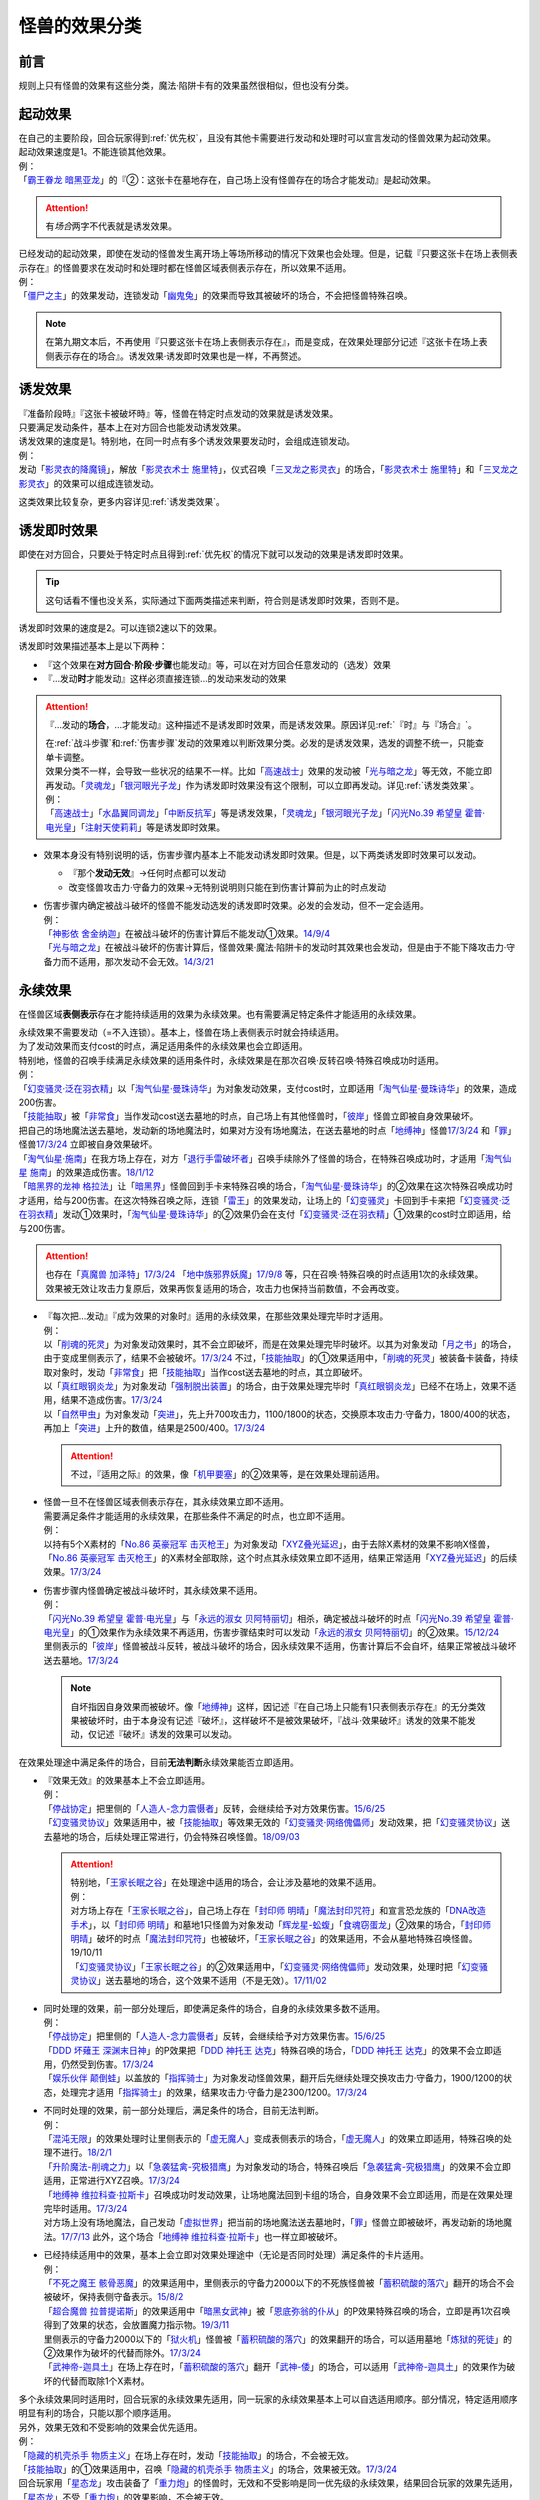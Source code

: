 .. _怪兽的效果分类:

==============
怪兽的效果分类
==============

前言
========

规则上只有怪兽的效果有这些分类，魔法·陷阱卡有的效果虽然很相似，但也没有分类。

起动效果
========

| 在自己的主要阶段，回合玩家得到\ :ref:`优先权`\ ，且没有其他卡需要进行发动和处理时可以宣言发动的怪兽效果为起动效果。
| 起动效果速度是1。不能连锁其他效果。
| 例：
| 「`霸王眷龙 暗黑亚龙`_」的『②：这张卡在墓地存在，自己场上没有怪兽存在的场合才能发动』是起动效果。

.. attention:: 有\ *场合*\ 两字不代表就是诱发效果。

| 已经发动的起动效果，即使在发动的怪兽发生离开场上等场所移动的情况下效果也会处理。但是，记载『只要这张卡在场上表侧表示存在』的怪兽要求在发动时和处理时都在怪兽区域表侧表示存在，所以效果不适用。
| 例：
| 「`僵尸之主`_」的效果发动，连锁发动「`幽鬼兔`_」的效果而导致其被破坏的场合，不会把怪兽特殊召唤。

.. note:: 在第九期文本后，不再使用『只要这张卡在场上表侧表示存在』，而是变成，在效果处理部分记述『这张卡在场上表侧表示存在的场合』。诱发效果·诱发即时效果也是一样，不再赘述。

诱发效果
========

| 『准备阶段時』『这张卡被破坏時』等，怪兽在特定时点发动的效果就是诱发效果。
| 只要满足发动条件，基本上在对方回合也能发动诱发效果。
| 诱发效果的速度是1。特别地，在同一时点有多个诱发效果要发动时，会组成连锁发动。
| 例：
| 发动「`影灵衣的降魔镜`_」，解放「`影灵衣术士 施里特`_」，仪式召唤「`三叉龙之影灵衣`_」的场合，「`影灵衣术士 施里特`_」和「`三叉龙之影灵衣`_」的效果可以组成连锁发动。

这类效果比较复杂，更多内容详见\ :ref:`诱发类效果`\ 。

.. _诱发即时效果:

诱发即时效果
============

| 即使在对方回合，只要处于特定时点且得到\ :ref:`优先权`\ 的情况下就可以发动的效果是诱发即时效果。

.. tip:: 这句话看不懂也没关系，实际通过下面两类描述来判断，符合则是诱发即时效果，否则不是。

| 诱发即时效果的速度是2。可以连锁2速以下的效果。

诱发即时效果描述基本上是以下两种：

- 『这个效果在\ **对方回合·阶段·步骤**\ 也能发动』等，可以在对方回合任意发动的（选发）效果
- 『...发动\ **时**\ 才能发动』这样必须直接连锁...的发动来发动的效果

.. attention:: 

   『...发动的\ **场合**\ ，...才能发动』这种描述不是诱发即时效果，而是诱发效果。原因详见\ :ref:`『时』与『场合』`\ 。

   | 在\ :ref:`战斗步骤`\ 和\ :ref:`伤害步骤`\ 发动的效果难以判断效果分类。必发的是诱发效果，选发的调整不统一，只能查单卡调整。
   | 效果分类不一样，会导致一些状况的结果不一样。比如「`高速战士`_」效果的发动被「`光与暗之龙`_」等无效，不能立即再发动。「`灵魂龙`_」「`银河眼光子龙`_」作为诱发即时效果没有这个限制，可以立即再发动。详见\ :ref:`诱发类效果`\ 。
   | 例：
   | 「`高速战士`_」「`水晶翼同调龙`_」「`中断反抗军`_」等是诱发效果，「`灵魂龙`_」「`银河眼光子龙`_」「`闪光No.39 希望皇 霍普·电光皇`_」「`注射天使莉莉`_」等是诱发即时效果。

-  效果本身没有特别说明的话，伤害步骤内基本上不能发动诱发即时效果。但是，以下两类诱发即时效果可以发动。

   -  『那个\ **发动无效**\ 』→任何时点都可以发动
   -  改变怪兽攻击力·守备力的效果→无特别说明则只能在到伤害计算前为止的时点发动

-  | 伤害步骤内确定被战斗破坏的怪兽不能发动选发的诱发即时效果。必发的会发动，但不一定会适用。
   | 例：
   | 「`神影依 舍金纳迦`_」在被战斗破坏的伤害计算后不能发动①效果。\ `14/9/4 <http://www.db.yugioh-card.com/yugiohdb/faq_search.action?ope=5&fid=13562&keyword=&tag=-1>`__
   | 「`光与暗之龙`_」在被战斗破坏的伤害计算后，怪兽效果·魔法·陷阱卡的发动时其效果也会发动，但是由于不能下降攻击力·守备力而不适用，那次发动不会无效。\ `14/3/21 <http://www.db.yugioh-card.com/yugiohdb/faq_search.action?ope=5&fid=12735>`__

.. _永续效果:

永续效果
========

在怪兽区域\ **表侧表示**\ 存在才能持续适用的效果为永续效果。也有需要满足特定条件才能适用的永续效果。

| 永续效果不需要发动（=不入连锁）。基本上，怪兽在场上表侧表示时就会持续适用。
| 为了发动效果而支付cost的时点，满足适用条件的永续效果也会立即适用。
| 特别地，怪兽的召唤手续满足永续效果的适用条件时，永续效果是在那次召唤·反转召唤·特殊召唤成功时适用。
| 例：
| 「`幻变骚灵·泛在羽衣精`_」以「`淘气仙星·曼珠诗华`_」为对象发动效果，支付cost时，立即适用「`淘气仙星·曼珠诗华`_」的效果，造成200伤害。
| 「`技能抽取`_」被「`非常食`_」当作发动cost送去墓地的时点，自己场上有其他怪兽时，「`彼岸`_」怪兽立即被自身效果破坏。
| 把自己的场地魔法送去墓地，发动新的场地魔法时，如果对方没有场地魔法，在送去墓地的时点「`地缚神`_」怪兽\ `17/3/24 <https://www.db.yugioh-card.com/yugiohdb/faq_search.action?ope=5&fid=8335&request_locale=ja>`__ 和「`罪`_」怪兽\ `17/3/24 <https://www.db.yugioh-card.com/yugiohdb/faq_search.action?ope=5&fid=9561&request_locale=ja>`__ 立即被自身效果破坏。
| 「`淘气仙星·施南`_」在我方场上存在，对方「`退行手雷破坏者`_」召唤手续除外了怪兽的场合，在特殊召唤成功时，才适用「`淘气仙星 施南`_」的效果造成伤害。\ `18/1/12 <https://www.db.yugioh-card.com/yugiohdb/faq_search.action?ope=5&fid=21740&request_locale=ja>`__
| 「`暗黑界的龙神 格拉法`_」让「`暗黑界`_」怪兽回到手卡来特殊召唤的场合，「`淘气仙星·曼珠诗华`_」的②效果在这次特殊召唤成功时才适用，给与200伤害。在这次特殊召唤之际，连锁「`雷王`_」的效果发动，让场上的「`幻变骚灵`_」卡回到手卡来把「`幻变骚灵·泛在羽衣精`_」发动①效果时，「`淘气仙星·曼珠诗华`_」的②效果仍会在支付「`幻变骚灵·泛在羽衣精`_」①效果的cost时立即适用，给与200伤害。

.. attention:: 也存在「`真魔兽 加泽特`_」\ `17/3/24 <https://www.db.yugioh-card.com/yugiohdb/faq_search.action?ope=5&fid=14300&keyword=&tag=-1&request_locale=ja>`__ 「`地中族邪界妖魔`_」\ `17/9/8 <https://www.db.yugioh-card.com/yugiohdb/faq_search.action?ope=5&fid=21394&keyword=&tag=-1&request_locale=ja>`__ 等，只在召唤·特殊召唤的时点适用1次的永续效果。效果被无效让攻击力复原后，效果再恢复适用的场合，攻击力也保持当前数值，不会再改变。

-  | 『每次把...发动』『成为效果的对象时』适用的永续效果，在那些效果处理完毕时才适用。
   | 例：
   | 以「`削魂的死灵`_」为对象发动效果时，其不会立即破坏，而是在效果处理完毕时破坏。以其为对象发动「`月之书`_」的场合，由于变成里侧表示了，结果不会被破坏。\ `17/3/24 <https://www.db.yugioh-card.com/yugiohdb/faq_search.action?ope=5&fid=9199&keyword=&tag=-1&request_locale=ja>`__ 不过，「`技能抽取`_」的①效果适用中，「`削魂的死灵`_」被装备卡装备，持续取对象时，发动「`非常食`_」把「`技能抽取`_」当作cost送去墓地的时点，其立即破坏。
   | 以「`真红眼钢炎龙`_」为对象发动「`强制脱出装置`_」的场合，由于效果处理完毕时「`真红眼钢炎龙`_」已经不在场上，效果不适用，结果不造成伤害。\ `17/3/24 <https://www.db.yugioh-card.com/yugiohdb/faq_search.action?ope=5&fid=15434&request_locale=ja>`__
   | 以「`自然甲虫`_」为对象发动「`突进`_」，先上升700攻击力，1100/1800的状态，交换原本攻击力·守备力，1800/400的状态，再加上「`突进`_」上升的数值，结果是2500/400。\ `17/3/24 <https://www.db.yugioh-card.com/yugiohdb/faq_search.action?ope=5&fid=7&request_locale=ja>`__

   .. attention:: 不过，『适用之际』的效果，像「`机甲要塞`_」的②效果等，是在效果处理前适用。

-  | 怪兽一旦不在怪兽区域表侧表示存在，其永续效果立即不适用。
   | 需要满足条件才能适用的永续效果，在那些条件不满足的时点，也立即不适用。
   | 例：
   | 以持有5个X素材的「`No.86 英豪冠军 击灭枪王`_」为对象发动「`XYZ叠光延迟`_」，由于去除X素材的效果不影响X怪兽，「`No.86 英豪冠军 击灭枪王`_」的X素材全部取除，这个时点其永续效果立即不适用，结果正常适用「`XYZ叠光延迟`_」的后续效果。\ `17/3/24 <https://www.db.yugioh-card.com/yugiohdb/faq_search.action?ope=5&fid=6890&keyword=&tag=-1&request_locale=ja>`__

-  | 伤害步骤内怪兽确定被战斗破坏时，其永续效果不适用。
   | 例：
   | 「`闪光No.39 希望皇 霍普·电光皇`_」与「`永远的淑女 贝阿特丽切`_」相杀，确定被战斗破坏的时点「`闪光No.39 希望皇 霍普·电光皇`_」的①效果作为永续效果不再适用，伤害步骤结束时可以发动「`永远的淑女 贝阿特丽切`_」的②效果。\ `15/12/24 <http://www.db.yugioh-card.com/yugiohdb/faq_search.action?ope=5&fid=8328&keyword=&tag=-1>`__
   | 里侧表示的「`彼岸`_」怪兽被战斗反转，被战斗破坏的场合，因永续效果不适用，伤害计算后不会自坏，结果正常被战斗破坏送去墓地。\ `17/3/24 <https://www.db.yugioh-card.com/yugiohdb/faq_search.action?ope=5&fid=17032&request_locale=ja>`__

   .. note:: 自坏指因自身效果而被破坏。像「`地缚神`_」这样，因记述『在自己场上只能有1只表侧表示存在』的无分类效果被破坏时，由于本身没有记述『破坏』，这样破坏不是被效果破坏，『战斗·效果破坏』诱发的效果不能发动，仅记述『破坏』诱发的效果可以发动。

在效果处理途中满足条件的场合，目前\ **无法判断**\ 永续效果能否立即适用。

-  | 『效果无效』的效果基本上不会立即适用。
   | 例：
   | 「`停战协定`_」把里侧的「`人造人-念力震慑者`_」反转，会继续给予对方效果伤害。\ `15/6/25 <http://www.db.yugioh-card.com/yugiohdb/faq_search.action?ope=5&fid=10072&keyword=&tag=-1>`__
   | 「`幻变骚灵协议`_」效果适用中，被「`技能抽取`_」等效果无效的「`幻变骚灵·网络傀儡师`_」发动效果，把「`幻变骚灵协议`_」送去墓地的场合，后续处理正常进行，仍会特殊召唤怪兽。\ `18/09/03 <https://www.db.yugioh-card.com/yugiohdb/faq_search.action?ope=5&fid=193&keyword=&tag=-1&request_locale=ja>`__

   .. attention::

      | 特别地，「`王家长眠之谷`_」在处理途中适用的场合，会让涉及墓地的效果不适用。
      | 例：
      | 对方场上存在「`王家长眠之谷`_」，自己场上存在「`封印师 明晴`_」「`魔法封印咒符`_」和宣言恐龙族的「`DNA改造手术`_」，以「`封印师 明晴`_」和墓地1只怪兽为对象发动「`辉龙星-蚣蝮`_」「`食魂窃蛋龙`_」②效果的场合，「`封印师 明晴`_」破坏的时点「`魔法封印咒符`_」也被破坏，「`王家长眠之谷`_」的效果适用，不会从墓地特殊召唤怪兽。19/10/11
      | 「`幻变骚灵协议`_」「`王家长眠之谷`_」的②效果适用中，「`幻变骚灵·网络傀儡师`_」发动效果，处理时把「`幻变骚灵协议`_」送去墓地的场合，这个效果不适用（不是无效）。\ `17/11/02 <https://www.db.yugioh-card.com/yugiohdb/faq_search.action?ope=5&fid=14915&keyword=&tag=-1&request_locale=ja>`__

-  | 同时处理的效果，前一部分处理后，即使满足条件的场合，自身的永续效果多数不适用。
   | 例：
   | 「`停战协定`_」把里侧的「`人造人-念力震慑者`_」反转，会继续给予对方效果伤害。\ `15/6/25 <http://www.db.yugioh-card.com/yugiohdb/faq_search.action?ope=5&fid=10072&keyword=&tag=-1>`__
   | 「`DDD 坏薙王 深渊末日神`_」的P效果把「`DDD 神托王 达克`_」特殊召唤的场合，「`DDD 神托王 达克`_」的效果不会立即适用，仍然受到伤害。\ `17/3/24 <https://www.db.yugioh-card.com/yugiohdb/faq_search.action?ope=5&fid=13506&request_locale=ja>`__
   | 「`娱乐伙伴 颠倒蛙`_」以盖放的「`指挥骑士`_」为对象发动怪兽效果，翻开后先继续处理交换攻击力·守备力，1900/1200的状态，处理完才适用「`指挥骑士`_」的效果，结果攻击力·守备力是2300/1200。\ `17/3/24 <https://www.db.yugioh-card.com/yugiohdb/faq_search.action?ope=5&fid=13223&keyword=&tag=-1&request_locale=ja>`__

-  | 不同时处理的效果，前一部分处理后，满足条件的场合，目前无法判断。
   | 例：
   | 「`混沌无限`_」的效果处理时让里侧表示的「`虚无魔人`_」变成表侧表示的场合，「`虚无魔人`_」的效果立即适用，特殊召唤的处理不进行。\ `18/2/1 <http://yugioh-wiki.net/index.php?%A1%D4%A5%AB%A5%AA%A5%B9%A1%A6%A5%A4%A5%F3%A5%D5%A5%A3%A5%CB%A5%C6%A5%A3%A1%D5#faq>`__
   | 「`升阶魔法-削魂之力`_」以「`急袭猛禽-究极猎鹰`_」为对象发动的场合，特殊召唤后「`急袭猛禽-究极猎鹰`_」的效果不会立即适用，正常进行XYZ召唤。\ `17/3/24 <https://www.db.yugioh-card.com/yugiohdb/faq_search.action?ope=5&fid=11302&request_locale=ja>`__
   | 「`地缚神 维拉科查·拉斯卡`_」召唤成功时发动效果，让场地魔法回到卡组的场合，自身效果不会立即适用，而是在效果处理完毕时适用。\ `17/3/24 <https://www.db.yugioh-card.com/yugiohdb/faq_search.action?ope=5&fid=9006&keyword=&tag=-1&request_locale=ja>`__
   | 对方场上没有场地魔法，自己发动「`虚拟世界`_」把当前的场地魔法送去墓地时，「`罪`_」怪兽立即被破坏，再发动新的场地魔法。\ `17/7/13 <https://www.db.yugioh-card.com/yugiohdb/faq_search.action?ope=5&fid=14639&request_locale=ja>`__ 此外，这个场合「`地缚神 维拉科查·拉斯卡`_」也一样立即被破坏。

-  | 已经持续适用中的效果，基本上会立即对效果处理途中（无论是否同时处理）满足条件的卡片适用。
   | 例：
   | 「`不死之魔王 骸骨恶魔`_」的效果适用中，里侧表示的守备力2000以下的不死族怪兽被「`蓄积硫酸的落穴`_」翻开的场合不会被破坏，保持表侧守备表示。\ `15/8/2 <http://yugioh-wiki.net/index.php?%A1%D4%A5%A2%A5%F3%A5%C7%A5%C3%A5%C8%A1%A6%A5%B9%A5%AB%A5%EB%A1%A6%A5%C7%A1%BC%A5%E2%A5%F3%A1%D5#faq>`__
   | 「`超合魔兽 拉普提诺斯`_」的效果适用中「`暗黑女武神`_」被「`恩底弥翁的仆从`_」的P效果特殊召唤的场合，立即是再1次召唤得到了效果的状态，会放置魔力指示物。\ `19/3/11 <https://www.db.yugioh-card.com/yugiohdb/faq_search.action?ope=5&fid=22532&keyword=&tag=-1&request_locale=ja>`__
   | 里侧表示的守备力2000以下的「`狱火机`_」怪兽被「`蓄积硫酸的落穴`_」的效果翻开的场合，可以适用墓地「`炼狱的死徒`_」的②效果作为破坏的代替而除外。\ `17/3/24 <https://www.db.yugioh-card.com/yugiohdb/faq_search.action?ope=5&fid=14206&request_locale=ja>`__
   | 「`武神帝-迦具土`_」在场上存在时，「`蓄积硫酸的落穴`_」翻开「`武神-倭`_」的场合，可以适用「`武神帝-迦具土`_」的效果作为破坏的代替而取除1个X素材。

| 多个永续效果同时适用时，回合玩家的永续效果先适用，同一玩家的永续效果基本上可以自选适用顺序。部分情况，特定适用顺序明显有利的场合，只能以那个顺序适用。
| 另外，效果无效和不受影响的效果会优先适用。
| 例：
| 「`隐藏的机壳杀手 物质主义`_」在场上存在时，发动「`技能抽取`_」的场合，不会被无效。
| 「`技能抽取`_」的①效果适用中，召唤「`隐藏的机壳杀手 物质主义`_」的场合，效果被无效。\ `17/3/24 <https://www.db.yugioh-card.com/yugiohdb/faq_search.action?ope=5&fid=13395&request_locale=ja>`__
| 回合玩家用「`星态龙`_」攻击装备了「`重力炮`_」的怪兽时，无效和不受影响是同一优先级的永续效果，结果回合玩家的效果先适用，「`星态龙`_」不受「`重力炮`_」的效果影响，不会被无效。
| 对方场上存在「`破戒蛮龙-破坏龙`_」「`龙破坏之剑士-破坏剑士`_」，在对方回合发动「`奇妙XYZ`_」把「`DDD 双晓王 末法神`_」攻击表示X召唤时，先把对方场上的卡无效，不会变成守备表示。
| 对方场上存在2只「`命运英雄 血魔-D`_」，发动「`精神操作`_」得到1只控制权时，由于另1只的效果已经适用了，后得到的这只被无效。\ `17/3/24 <https://www.db.yugioh-card.com/yugiohdb/faq_search.action?ope=5&fid=9049&request_locale=ja>`__
| 「`魔兽犀战士`_」存在时，特殊召唤「`彼岸`_」怪兽的场合，不会被自身效果破坏。\ `17/3/24 <https://www.db.yugioh-card.com/yugiohdb/faq_search.action?ope=5&fid=9054&request_locale=ja>`__

.. attention:: 虽然上面用了「`技能抽取`_」等不入连锁的魔法·陷阱卡的效果举例，这些本身并不是永续效果，只有怪兽效果才有分类。

.. _无种类效果:

无种类效果
==========

| 不属于「永续效果」「`起动效果`_」「`诱发效果`_」「诱发即时效果」中任意一种的怪兽效果称为无种类效果。
| 基本上无种类效果不入连锁。特别地，「`巴比伦栗子`_」的③效果是需要发动的无种类效果。\ `21/6/12 <https://www.db.yugioh-card.com/yugiohdb/faq_search.action?ope=4&cid=16401&request_locale=ja>`__

-  | 无种类效果属于怪兽效果。因此\ **可以被无效**\ 。
   | 例：
   | 场上效果无效状态的「`影灵衣之术士 施里特`_」的①效果不适用。
   | 「`王家长眠之谷`_」的②效果适用中，墓地「`暗黑界的龙神 格拉法`_」把自身特殊召唤的效果会被无效且不能使用，不能只让怪兽回到手卡。\ `16/12/17 <http://www.db.yugioh-card.com/yugiohdb/faq_search.action?ope=5&fid=20408&keyword=&tag=-1>`__
   | 如何判断一只怪兽的召唤手续是不是怪兽效果→\ :ref:`特殊召唤怪兽`\ 。

-  | 无种类效果基本上不需要发动=不入连锁。与永续效果的区别是\ **即使不在场上表侧表示存在**\ 也\ **可能适用**\ 。
   | 被战斗破坏确定时，无种类效果是否仍适用\ **难以判断**\ 。
   | 例：
   | 解放怪兽·永续陷阱上级召唤的「`真龙剑皇 卓辉星·拼图`_」被战斗破坏的伤害计算后，自身无种类效果不适用。
   | 场上已经表侧表示存在1只效果被无效的「`地缚神`_」怪兽，用「`天威之龙鬼神`_」攻击里侧表示的「`地缚神`_」怪兽，其被战斗破坏的场合，也会在伤害计算后就因数量限制破坏送去墓地，「`天威之龙鬼神`_」的②效果不会发动。
   | 场上存在「`技能抽取`_」「`罪 青眼白龙`_」时，手卡「`罪 青眼白龙`_」的效果没被无效，仍然不能特殊召唤。\ `17/3/24 <https://www.db.yugioh-card.com/yugiohdb/faq_search.action?ope=5&fid=9563&request_locale=ja>`__
   | 「`沼地的魔神王`_」「`心眼的女神`_」「`寄生融合虫`_」等可以代替作为融合素材的无种类效果，在手卡·场上·墓地存在时都可以适用。在卡组存在的场合不适用。\ `17/3/24 <https://www.db.yugioh-card.com/yugiohdb/faq_search.action?ope=5&fid=13184&request_locale=ja>`__ 被除外的状态也不适用。\ `17/3/24 <https://www.db.yugioh-card.com/yugiohdb/faq_search.action?ope=5&fid=20116&request_locale=ja>`__

   .. attention:: 「`地缚神`_」等数量限制效果本身没有记述『破坏』，这样被破坏不是被效果破坏。「`地缚大神官`_」的效果适用中，是让「`地缚神`_」怪兽在没有场地魔法时不会被破坏。\ `16/8/25 <https://www.db.yugioh-card.com/yugiohdb/faq_search.action?ope=4&cid=8760&request_locale=ja>`__

-  | 和永续效果一样，多个无种类效果同时满足条件时，回合玩家的优先适用，同一玩家可以自行决定适用顺序。
   | 例：
   | 自己场上2只里侧表示的「`彼岸的诗人 维吉尔`_」被「`停战协定`_」的效果反转的场合，选其中1个破坏，由于这个①效果本身没有记述『破坏』，这样被破坏不是被效果破坏，不能发动③效果。\ `17/3/24 <https://www.db.yugioh-card.com/yugiohdb/faq_search.action?ope=5&fid=17229&request_locale=ja>`__

-  | 无种类效果在效果处理途中满足条件的场合，基本上可以立即适用。
   | 例：
   | 「`暗黑女武神`_」被「`恩底弥翁的仆从`_」的P效果特殊召唤的场合，自身效果立即适用，是通常怪兽，不能放置魔力指示物。\ `19/3/11 <https://www.db.yugioh-card.com/yugiohdb/faq_search.action?ope=5&fid=22532&keyword=&tag=-1&request_locale=ja>`__

-  以下是一些无种类效果的例子：

   -  『这张卡离场时，直接从游戏中除外』
   -  『这个方法通常召唤的这张卡的原本攻击力变成～～』
   -  『这张卡在怪兽卡区域上被破坏的场合，可以不送去墓地当作永续魔法卡使用在自己的魔法&陷阱卡区域表侧表示放置』
   -  『这张卡可以当作魔法卡使用从手卡到魔法与陷阱卡区域盖放』
   -  『在自己场上只能有1只表侧表示存在』
   -  『这张卡可以代替1只融合素材怪兽』
   -  『用～～为素材的XYZ怪兽得到以下效果』

.. _`隐藏的机壳杀手 物质主义`: https://ygocdb.com/?search=隐藏的机壳杀手+物质主义
.. _`地缚神 维拉科查·拉斯卡`: https://ygocdb.com/?search=地缚神+维拉科查·拉斯卡
.. _`恩底弥翁的仆从`: https://ygocdb.com/?search=恩底弥翁的仆从
.. _`幻变骚灵·泛在羽衣精`: https://ygocdb.com/?search=幻变骚灵·泛在羽衣精
.. _`神影依 舍金纳迦`: https://ygocdb.com/?search=神影依+舍金纳迦
.. _`武神-倭`: https://ygocdb.com/?search=武神-倭
.. _`幻变骚灵协议`: https://ygocdb.com/?search=幻变骚灵协议
.. _`注射天使莉莉`: https://ygocdb.com/?search=注射天使莉莉
.. _`影灵衣术士 施里特`: https://ygocdb.com/?search=影灵衣术士+施里特
.. _`奇妙XYZ`: https://ygocdb.com/?search=奇妙XYZ
.. _`罪`: https://ygocdb.com/?search=罪
.. _`月之书`: https://ygocdb.com/?search=月之书
.. _`星态龙`: https://ygocdb.com/?search=星态龙
.. _`淘气仙星 施南`: https://ygocdb.com/?search=淘气仙星+施南
.. _`地中族邪界妖魔`: https://ygocdb.com/?search=地中族邪界妖魔
.. _`王家长眠之谷`: https://ygocdb.com/?search=王家长眠之谷
.. _`中断反抗军`: https://ygocdb.com/?search=中断反抗军
.. _`命运英雄 血魔-D`: https://ygocdb.com/?search=命运英雄+血魔-D
.. _`虚拟世界`: https://ygocdb.com/?search=虚拟世界
.. _`幻变骚灵·网络傀儡师`: https://ygocdb.com/?search=幻变骚灵·网络傀儡师
.. _`DDD 神托王 达克`: https://ygocdb.com/?search=DDD+神托王+达克
.. _`地缚神`: https://ygocdb.com/?search=地缚神
.. _`寄生融合虫`: https://ygocdb.com/?search=寄生融合虫
.. _`指挥骑士`: https://ygocdb.com/?search=指挥骑士
.. _`虚无魔人`: https://ygocdb.com/?search=虚无魔人
.. _`彼岸的诗人 维吉尔`: https://ygocdb.com/?search=彼岸的诗人+维吉尔
.. _`食魂窃蛋龙`: https://ygocdb.com/?search=食魂窃蛋龙
.. _`混沌无限`: https://ygocdb.com/?search=混沌无限
.. _`暗黑界的龙神 格拉法`: https://ygocdb.com/?search=暗黑界的龙神+格拉法
.. _`光与暗之龙`: https://ygocdb.com/?search=光与暗之龙
.. _`武神帝-迦具土`: https://ygocdb.com/?search=武神帝-迦具土
.. _`暗黑界`: https://ygocdb.com/?search=暗黑界
.. _`不死之魔王 骸骨恶魔`: https://ygocdb.com/?search=不死之魔王+骸骨恶魔
.. _`封印师 明晴`: https://ygocdb.com/?search=封印师+明晴
.. _`幻变骚灵`: https://ygocdb.com/?search=幻变骚灵
.. _`精神操作`: https://ygocdb.com/?search=精神操作
.. _`影灵衣之术士 施里特`: https://ygocdb.com/?search=影灵衣之术士+施里特
.. _`突进`: https://ygocdb.com/?search=突进
.. _`水晶翼同调龙`: https://ygocdb.com/?search=水晶翼同调龙
.. _`机甲要塞`: https://ygocdb.com/?search=机甲要塞
.. _`幽鬼兔`: https://ygocdb.com/?search=幽鬼兔
.. _`炼狱的死徒`: https://ygocdb.com/?search=炼狱的死徒
.. _`巴比伦栗子`: https://ygocdb.com/?search=巴比伦栗子
.. _`狱火机`: https://ygocdb.com/?search=狱火机
.. _`破戒蛮龙-破坏龙`: https://ygocdb.com/?search=破戒蛮龙-破坏龙
.. _`龙破坏之剑士-破坏剑士`: https://ygocdb.com/?search=龙破坏之剑士-破坏剑士
.. _`强制脱出装置`: https://ygocdb.com/?search=强制脱出装置
.. _`人造人-念力震慑者`: https://ygocdb.com/?search=人造人-念力震慑者
.. _`僵尸之主`: https://ygocdb.com/?search=僵尸之主
.. _`升阶魔法-削魂之力`: https://ygocdb.com/?search=升阶魔法-削魂之力
.. _`重力炮`: https://ygocdb.com/?search=重力炮
.. _`银河眼光子龙`: https://ygocdb.com/?search=银河眼光子龙
.. _`XYZ叠光延迟`: https://ygocdb.com/?search=XYZ叠光延迟
.. _`蓄积硫酸的落穴`: https://ygocdb.com/?search=蓄积硫酸的落穴
.. _`DDD 坏薙王 深渊末日神`: https://ygocdb.com/?search=DDD+坏薙王+深渊末日神
.. _`起动效果`: https://ygocdb.com/?search=起动效果
.. _`削魂的死灵`: https://ygocdb.com/?search=削魂的死灵
.. _`真红眼钢炎龙`: https://ygocdb.com/?search=真红眼钢炎龙
.. _`魔法封印咒符`: https://ygocdb.com/?search=魔法封印咒符
.. _`超合魔兽 拉普提诺斯`: https://ygocdb.com/?search=超合魔兽+拉普提诺斯
.. _`雷王`: https://ygocdb.com/?search=雷王
.. _`三叉龙之影灵衣`: https://ygocdb.com/?search=三叉龙之影灵衣
.. _`真魔兽 加泽特`: https://ygocdb.com/?search=真魔兽+加泽特
.. _`地缚大神官`: https://ygocdb.com/?search=地缚大神官
.. _`技能抽取`: https://ygocdb.com/?search=技能抽取
.. _`沼地的魔神王`: https://ygocdb.com/?search=沼地的魔神王
.. _`淘气仙星·施南`: https://ygocdb.com/?search=淘气仙星·施南
.. _`急袭猛禽-究极猎鹰`: https://ygocdb.com/?search=急袭猛禽-究极猎鹰
.. _`辉龙星-蚣蝮`: https://ygocdb.com/?search=辉龙星-蚣蝮
.. _`永远的淑女 贝阿特丽切`: https://ygocdb.com/?search=永远的淑女+贝阿特丽切
.. _`影灵衣的降魔镜`: https://ygocdb.com/?search=影灵衣的降魔镜
.. _`魔兽犀战士`: https://ygocdb.com/?search=魔兽犀战士
.. _`心眼的女神`: https://ygocdb.com/?search=心眼的女神
.. _`非常食`: https://ygocdb.com/?search=非常食
.. _`暗黑女武神`: https://ygocdb.com/?search=暗黑女武神
.. _`No.86 英豪冠军 击灭枪王`: https://ygocdb.com/?search=No.86+英豪冠军+击灭枪王
.. _`闪光No.39 希望皇 霍普·电光皇`: https://ygocdb.com/?search=闪光No.39+希望皇+霍普·电光皇
.. _`DDD 双晓王 末法神`: https://ygocdb.com/?search=DDD+双晓王+末法神
.. _`天威之龙鬼神`: https://ygocdb.com/?search=天威之龙鬼神
.. _`退行手雷破坏者`: https://ygocdb.com/?search=退行手雷破坏者
.. _`诱发效果`: https://ygocdb.com/?search=诱发效果
.. _`淘气仙星·曼珠诗华`: https://ygocdb.com/?search=淘气仙星·曼珠诗华
.. _`灵魂龙`: https://ygocdb.com/?search=灵魂龙
.. _`彼岸`: https://ygocdb.com/?search=彼岸
.. _`霸王眷龙 暗黑亚龙`: https://ygocdb.com/?search=霸王眷龙+暗黑亚龙
.. _`真龙剑皇 卓辉星·拼图`: https://ygocdb.com/?search=真龙剑皇+卓辉星·拼图
.. _`高速战士`: https://ygocdb.com/?search=高速战士
.. _`自然甲虫`: https://ygocdb.com/?search=自然甲虫
.. _`娱乐伙伴 颠倒蛙`: https://ygocdb.com/?search=娱乐伙伴+颠倒蛙
.. _`DNA改造手术`: https://ygocdb.com/?search=DNA改造手术
.. _`罪 青眼白龙`: https://ygocdb.com/?search=罪+青眼白龙
.. _`停战协定`: https://ygocdb.com/?search=停战协定
